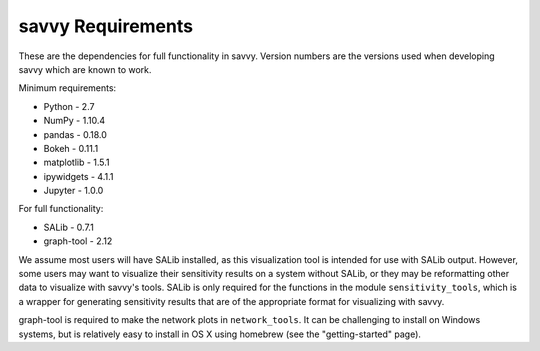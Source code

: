 ******************
savvy Requirements
******************

These are the dependencies for full functionality in savvy.  Version numbers
are the versions used when developing savvy which are known to work.

Minimum requirements:

* Python - 2.7
* NumPy - 1.10.4
* pandas - 0.18.0
* Bokeh - 0.11.1
* matplotlib - 1.5.1
* ipywidgets - 4.1.1
* Jupyter - 1.0.0


For full functionality:

* SALib - 0.7.1
* graph-tool - 2.12

We assume most users will have SALib installed, as this visualization tool
is intended for use with SALib output.  However, some users may want to
visualize their sensitivity results on a system without SALib, or they may
be reformatting other data to visualize with savvy's tools.  SALib is only
required for the functions in the module ``sensitivity_tools``, which is a
wrapper for generating sensitivity results that are of the appropriate
format for visualizing with savvy.

graph-tool is required to make the network plots in ``network_tools``.  It
can be challenging to install on Windows systems, but is relatively easy to
install in OS X using homebrew (see the "getting-started" page).
